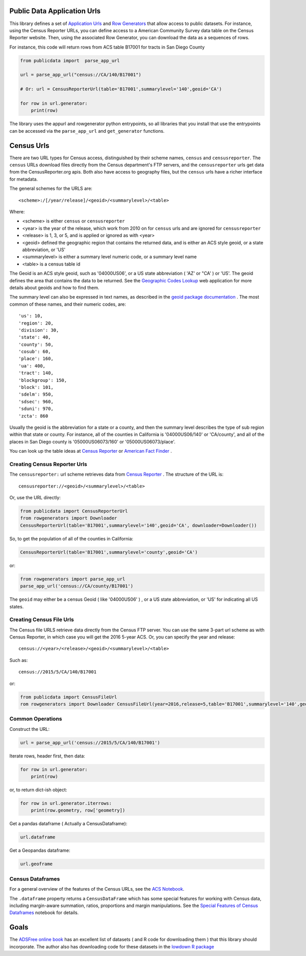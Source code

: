 Public Data Application Urls
============================

This library defines a set of `Application Urls
<https://github.com/CivicKnowledge/appurl>`_ and `Row Generators
<https://github.com/CivicKnowledge/rowgenerators>`_ that allow access to public
datasets. For instance, using the Census Reporter URLs, you can define access
to a American Community Survey data table on the Census Reporter website. Then,
using the associated Row Generator, you can download the data as a sequences of
rows.

For instance, this code will return rows from ACS table B17001 for tracts in San Diego County

.. code-block:: python

    from publicdata import  parse_app_url

    url = parse_app_url("census://CA/140/B17001")

    # Or: url = CensusReporterUrl(table='B17001',summarylevel='140',geoid='CA')

    for row in url.generator:
        print(row)


The library uses the appurl and rowgenerator python entrypoints, so all
libraries that you install that use the entrypoints can be accessed via the
``parse_app_url`` and ``get_generator`` functions.

Census Urls
============


There are two URL types for Census access, distinguished by their scheme names,
``census`` and ``censusreporter``. The ``census`` URLs download files directly
from the Census department's FTP servers, and the ``censusreporter`` urls get
data from the CensusReporter.org apis. Both also have access to geography
files, but the ``census`` urls have a richer interface for metadata.

The general schemes for the URLS are::

    <scheme>:/[/year/release]/<geoid>/<summarylevel>/<table>

Where: 

- <scheme> is either ``census`` or ``censusreporter``
- <year> is the year of the release, which work from 2010 on for ``census`` urls and are ignored for ``censusreporter``
- <release> is 1, 3, or 5, and is applied or ignored as with <year>
- <geoid> defined the geographic region that contains the returned data, and is either an ACS style geoid, or a state abbreviation, or 'US'
- <summarylevel> is either a summary level numeric code, or a summary level name
- <table> is a census table id

The Geoid is an ACS style geoid, such as '04000US06', or a US state abbreviation ( 'AZ' or "CA' ) or 'US'. The geoid defines the area that contains the data to be returned. See the `Geographic Codes Lookup <https://census.missouri.edu/geocodes/>`_ web application for more details about geoids and how to find them. 

The summary level can also be expressed in text names, as described in the `geoid package documentation <https://github.com/Metatab/geoid>`_
. The most common of these names, and their numeric codes, are::


'us': 10,
'region': 20,
'division': 30,
'state': 40,
'county': 50,
'cosub': 60,
'place': 160,
'ua': 400,
'tract': 140,
'blockgroup': 150,
'block': 101,
'sdelm': 950,
'sdsec': 960,
'sduni': 970,
'zcta': 860


Usually the geoid is the abbreviation for a state or a county, and then the summary level describes the type of sub region within that state or county. For instance, all of the counties in California is '04000US06/140' or 'CA/county', and all of the places in San Diego county is '05000US06073/160' or '05000US06073/place'.

You can look up the table ideas at `Census Reporter <http://censusreporter.org>`_ or `American Fact Finder <https://factfinder.census.gov/>`_ . 

Creating Census Reporter Urls
-----------------------------

The ``censusreporter:``  url scheme retrieves data from `Census Reporter <http://censusreporter.org>`_ . The structure of the URL is::

    censusreporter://<geoid>/<summarylevel>/<table>

Or, use the URL directly:

.. code-block:: python

    from publicdata import CensusReporterUrl
    from rowgenerators import Downloader
    CensusReporterUrl(table='B17001',summarylevel='140',geoid='CA', downloader=Downloader())


So, to get the population  of all of the counties in California:

.. code-block:: python

    CensusReporterUrl(table='B17001',summarylevel='county',geoid='CA')

or:

.. code-block:: python

    from rowgenerators import parse_app_url
    parse_app_url('census://CA/county/B17001')

The ``geoid`` may either be a census Geoid ( like '04000US06' ) , or a US state
abbreviation, or 'US' for indicating all US states.


Creating Census File Urls
----------------------

The Census file URLS retrieve data directly from the Census FTP server. You can use the same 3-part url scheme as with Census Reporter, in which case you will get the 2016 5-year ACS. Or, you can specify the year and release::

    census://<year>/<release>/<geoid>/<summarylevel>/<table>
    
Such as::

    census://2015/5/CA/140/B17001
    
or:

.. code-block:: python

    from publicdata import CensusFileUrl
    rom rowgenerators import Downloader CensusFileUrl(year=2016,release=5,table='B17001',summarylevel='140',geoid='CA', downloader=Downloader())

Common Operations
-----------------

Construct the URL:

.. code-block:: python

    url = parse_app_url('census://2015/5/CA/140/B17001')
    
Iterate rows, header first, then data:

.. code-block:: python

    for row in url.generator:
        print(row)
        
or, to return dict-ish object:

.. code-block:: python

    for row in url.generator.iterrows:
        print(row.geometry, row['geometry])
    
Get a pandas dataframe ( Actually a CensusDataframe):

.. code-block:: python

    url.dataframe
    
Get a Geopandas dataframe:

.. code-block:: python

    url.geoframe

Census Dataframes
-----------------

For a general overview of the features of the Census URLs, see the `ACS Notebook <https://github.com/Metatab/publicdata/blob/master/notebooks/ACS.ipynb>`_.

The ``.dataframe`` property returns a ``CensusDataFrame`` which has some
special features for working with Census data, including margin-aware
summation, ratios, proportions and margin manipulations. See the `Special
Features of Census Dataframes <https://github.com/Metatab/publicdata/blob/master/notebooks/Special%
20Features%20of%20Census%20Dataframe.ipynb>`_ notebook for details.



Goals
=====

The `ADSFree online book <http://asdfree.com/l>`_ has an excellent list of
datasets ( and R code for downloading them ) that this library should
incorporate. The author also has downloading code for these datasets in the
`lowdown R package <https://github.com/ajdamico/lodown>`_
